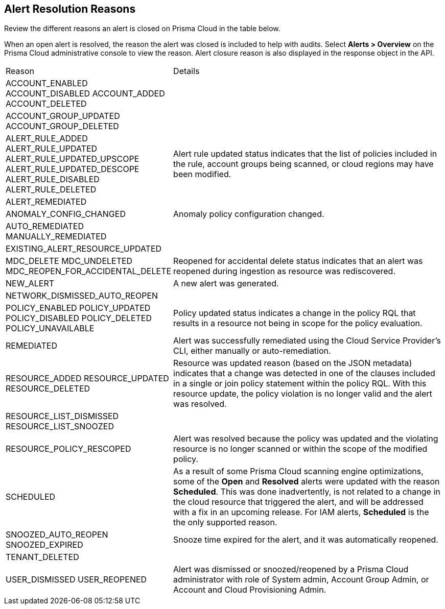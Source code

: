 [#id97d61277-e387-43b1-8a54-ec644bc02fdc]
== Alert Resolution Reasons

Review the different reasons an alert is closed on Prisma Cloud in the table below.

When an open alert is resolved, the reason the alert was closed is included to help with audits. Select *Alerts > Overview* on the Prisma Cloud administrative console to view the reason. Alert closure reason is also displayed in the response object in the API.


[cols="30%a,70%a"]
|===
|Reason
|Details


|ACCOUNT_ENABLED
ACCOUNT_DISABLED
ACCOUNT_ADDED
ACCOUNT_DELETED

| 


|ACCOUNT_GROUP_UPDATED
ACCOUNT_GROUP_DELETED
| 

|ALERT_RULE_ADDED
ALERT_RULE_UPDATED
ALERT_RULE_UPDATED_UPSCOPE
ALERT_RULE_UPDATED_DESCOPE
ALERT_RULE_DISABLED
ALERT_RULE_DELETED

|Alert rule updated status indicates that the list of policies included in the rule, account groups being scanned, or cloud regions may have been modified.


|ALERT_REMEDIATED
|

|ANOMALY_CONFIG_CHANGED
|Anomaly policy configuration changed.


|AUTO_REMEDIATED
MANUALLY_REMEDIATED
|


|EXISTING_ALERT_RESOURCE_UPDATED
|


|MDC_DELETE
MDC_UNDELETED
MDC_REOPEN_FOR_ACCIDENTAL_DELETE
|Reopened for accidental delete status indicates that an alert was reopened during ingestion as resource was rediscovered.


|NEW_ALERT
|A new alert was generated.


|NETWORK_DISMISSED_AUTO_REOPEN
|


|POLICY_ENABLED
POLICY_UPDATED
POLICY_DISABLED
POLICY_DELETED
POLICY_UNAVAILABLE

|Policy updated status indicates a change in the policy RQL that results in a resource not being in scope for the policy evaluation.


|REMEDIATED
|Alert was successfully remediated using the Cloud Service Provider’s CLI, either manually or auto-remediation.


|RESOURCE_ADDED
RESOURCE_UPDATED
RESOURCE_DELETED

|Resource was updated reason (based on the JSON metadata) indicates that a change was detected in one of the clauses included in a single or join policy statement within the policy RQL. With this resource update, the policy violation is no longer valid and the alert was resolved.


|RESOURCE_LIST_DISMISSED
RESOURCE_LIST_SNOOZED
|


|RESOURCE_POLICY_RESCOPED
|Alert was resolved because the policy was updated and the violating resource is no longer scanned or within the scope of the modified policy.


|SCHEDULED

|As a result of some Prisma Cloud scanning engine optimizations, some of the *Open* and *Resolved* alerts were updated with the reason *Scheduled*. This was done inadvertently, is not related to a change in the cloud resource that triggered the alert, and will be addressed with a fix in an upcoming release. For IAM alerts, *Scheduled* is the the only supported reason.
//RLP-49067


|SNOOZED_AUTO_REOPEN
SNOOZED_EXPIRED

|Snooze time expired for the alert, and it was automatically reopened.


|TENANT_DELETED
|


|USER_DISMISSED
USER_REOPENED

|Alert was dismissed or snoozed/reopened by a Prisma Cloud administrator with role of System admin, Account Group Admin, or Account and Cloud Provisioning Admin.


|===







